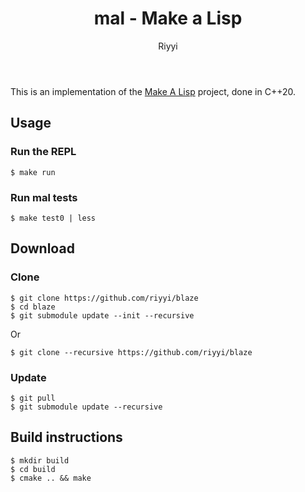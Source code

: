 #+TITLE: mal - Make a Lisp
#+AUTHOR: Riyyi
#+LANGUAGE: en
#+OPTIONS: toc:nil

This is an implementation of the [[https://github.com/kanaka/mal][Make A Lisp]] project, done in C++20.

** Usage

*** Run the REPL

#+BEGIN_SRC shell-script
$ make run
#+END_SRC

*** Run mal tests

#+BEGIN_SRC shell-script
$ make test0 | less
#+END_SRC

** Download

*** Clone

#+BEGIN_SRC shell-script
$ git clone https://github.com/riyyi/blaze
$ cd blaze
$ git submodule update --init --recursive
#+END_SRC
Or
#+BEGIN_SRC shell-script
$ git clone --recursive https://github.com/riyyi/blaze
#+END_SRC

*** Update

#+BEGIN_SRC shell-script
$ git pull
$ git submodule update --recursive
#+END_SRC

** Build instructions

#+BEGIN_SRC shell-script
$ mkdir build
$ cd build
$ cmake .. && make
#+END_SRC
